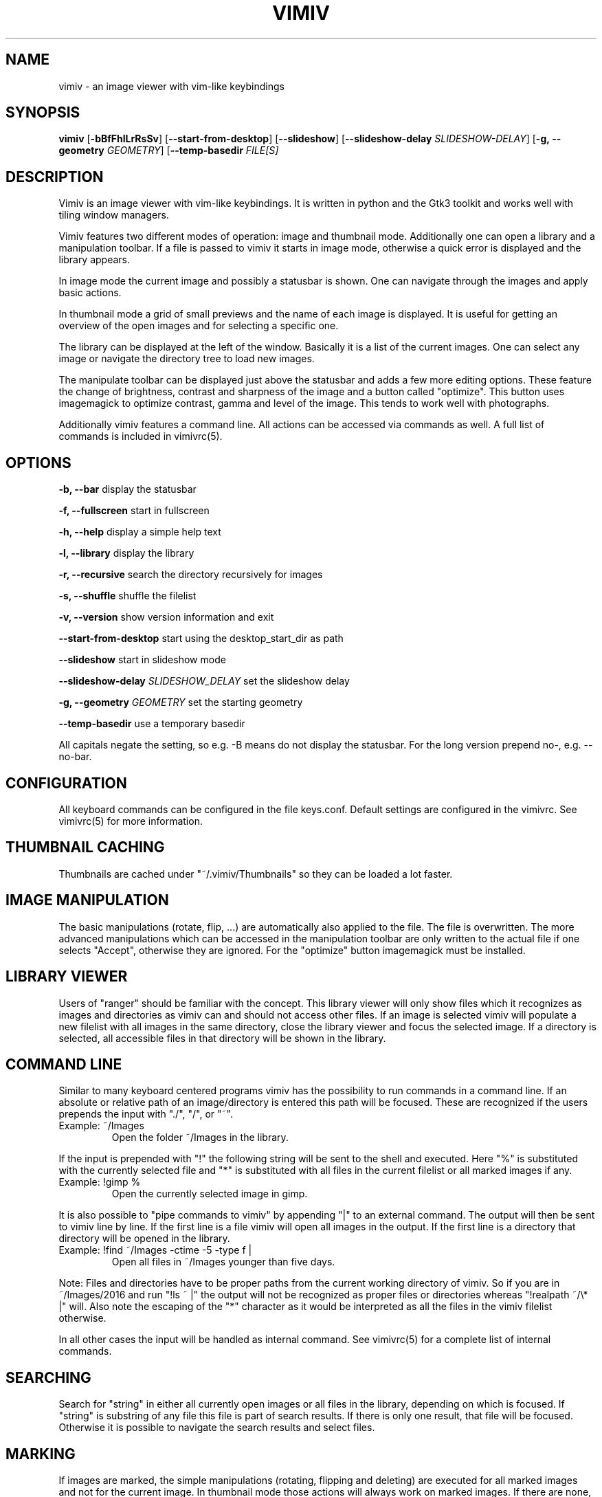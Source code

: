 .TH VIMIV 1
.SH NAME
vimiv \- an image viewer with vim-like keybindings

.SH SYNOPSIS
.B vimiv
.RB [ \-bBfFhlLrRsSv ]
.RB [ \--start-from-desktop ]
.RB [ \--slideshow ]
.RB [ \--slideshow-delay
.IR SLIDESHOW-DELAY ]
.RB [ \-g,\ \--geometry
.IR GEOMETRY ]
.RB [ \--temp-basedir
.IR FILE[S]

.SH DESCRIPTION
Vimiv is an image viewer with vim-like keybindings. It is written in
python and the Gtk3 toolkit and works well with tiling window managers.
.P
Vimiv features two different modes of operation: image and thumbnail mode.
Additionally one can open a library and a manipulation toolbar. If a file is
passed to vimiv it starts in image mode, otherwise a quick error is displayed
and the library appears.
.P
In image mode the current image and possibly a statusbar is shown. One can
navigate through the images and apply basic actions.
.P
In thumbnail mode a grid of small previews and the name of each image is
displayed. It is useful for getting an overview of the open images and for
selecting a specific one.
.P
The library can be displayed at the left of the window. Basically it is a list
of the current images. One can select any image or navigate the directory tree
to load new images.
.P
The manipulate toolbar can be displayed just above the statusbar and adds a few
more editing options. These feature the change of brightness, contrast and
sharpness of the image and a button called "optimize". This button uses
imagemagick to optimize contrast, gamma and level of the image. This tends to
work well with photographs.
.P
Additionally vimiv features a command line. All actions can be accessed via
commands as well. A full list of commands is included in vimivrc(5).

.SH OPTIONS

.B "\-b, \--bar"
display the statusbar
.P
.B "\-f, \--fullscreen"
start in fullscreen
.P
.B "\-h, \--help"
display a simple help text
.P
.B "\-l, \--library"
display the library
.P
.B "\-r, \--recursive"
search the directory recursively for images
.P
.B "\-s, \--shuffle"
shuffle the filelist
.P
.B "\-v, \--version"
show version information and exit
.P
.B \--start-from-desktop
start using the desktop_start_dir as path
.P
.B \--slideshow
start in slideshow mode
.P
.BI "\--slideshow-delay " SLIDESHOW_DELAY
set the slideshow delay
.P
.BI "\-g, \--geometry " GEOMETRY
set the starting geometry
.P
.BI "\--temp-basedir"
use a temporary basedir
.P
All capitals negate the setting, so e.g. -B means do not display the statusbar.
For the long version prepend no-, e.g. --no-bar.

.SH CONFIGURATION
All keyboard commands can be configured in the file keys.conf. Default settings
are configured in the vimivrc. See vimivrc(5) for more information.

.SH THUMBNAIL CACHING
Thumbnails are cached under "~/.vimiv/Thumbnails" so they can be loaded a lot
faster.

.SH IMAGE MANIPULATION
The basic manipulations (rotate, flip, ...) are automatically also applied to
the file. The file is overwritten. The more advanced manipulations which can be
accessed in the manipulation toolbar are only written to the actual file if one
selects "Accept", otherwise they are ignored. For the "optimize" button
imagemagick must be installed.

.SH LIBRARY VIEWER
Users of "ranger" should be familiar with the concept. This library viewer will
only show files which it recognizes as images and directories as vimiv can and
should not access other files. If an image is selected vimiv will populate a new
filelist with all images in the same directory, close the library viewer  and
focus the selected image. If a directory is selected, all accessible files in
that directory will be shown in the library.

.SH COMMAND LINE
Similar to many keyboard centered programs vimiv has the possibility to run
commands in a command line. If an absolute or relative path of an 
image/directory is entered this path will be focused. These are recognized if 
the users prepends the input with "./", "/", or "~".
.TP
Example:\ ~/Images
Open the folder ~/Images in the library.
.PP
If the input is prepended with "!" the following string will be sent to the
shell and executed. Here "%" is substituted with the currently selected file and
"*" is substituted with all files in the current filelist or all marked images
if any.
.TP
Example:\ !gimp %
Open the currently selected image in gimp.
.PP
It is also possible to "pipe commands to vimiv" by appending "|" to an external
command. The output will then be sent to vimiv line by line. If the first line
is a file vimiv will open all images in the output. If the first line is a
directory that directory will be opened in the library.
.TP
Example: !find ~/Images -ctime -5 -type f |
Open all files in ~/Images younger than five days.
.PP

Note: Files and directories have to be proper paths from the current working
directory of vimiv. So if you are in ~/Images/2016 and run "!ls ~ |" the output
will not be recognized as proper files or directories whereas "!realpath ~/\\* |"
will. Also note the escaping of the "*" character as it would be interpreted as
all the files in the vimiv filelist otherwise.

In all other cases the input will be handled as internal command. See vimivrc(5)
for a complete list of internal commands.

.SH SEARCHING
Search for "string" in either all currently open images or all files in the
library, depending on which is focused. If "string" is substring of any file
this file is part of search results. If there is only one result, that file will
be focused. Otherwise it is possible to navigate the search results and select
files.

.SH MARKING
If images are marked, the simple manipulations (rotating, flipping and deleting)
are executed for all marked images and not for the current image. In thumbnail
mode those actions will always work on marked images. If there are none, no
manipulation will be done.

.SH TAGGING
Vimiv has a simple built-in tag system which is controlled by three commands.
All tagfiles are saved under "~/.vimiv/Tags".
.TP
.B tag_write\ tagname
Write the names of all currently marked images to the tagfile "tagname". If the
file doesn't exist, it will be created. If it does, the names will be appended,
if they aren't in the tagfile already.
.TP
.B tag_load\ tagname
Load all images in the tagfile "tagname" into the current filelist in image
mode.
.TP
.B tag_remove\ tagname
Delete the tagfile "tagname".

.SH BUGS
Probably. Please contact me under <christian dot karl at protonmail dot com> or
open an issue on the github homepage.

.SH SEE ALSO
vimivrc(5)

.SH THANKS TO
James Campos, author of Pim https://github.com/Narrat/Pim upon which vimiv is
built.

Bert Muennich, author of sxiv https://github.com/muennich/sxiv which inspired
many of the features of vimiv.

.SH HOMEPAGE
https://github.com/karlch/vimiv
